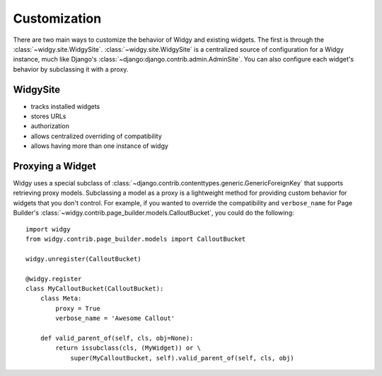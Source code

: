 Customization
=============

.. outline customization options here, mention proxying


There are two main ways to customize the behavior of Widgy and existing widgets.
The first is through the :class:`~widgy.site.WidgySite`.
:class:`~widgy.site.WidgySite` is a centralized source of configuration for
a Widgy instance, much like Django's
:class:`~django:django.contrib.admin.AdminSite`.  You can also configure each
widget's behavior by subclassing it with a proxy.


WidgySite
---------

- tracks installed widgets
- stores URLs
- authorization
- allows centralized overriding of compatibility
- allows having more than one instance of widgy

Proxying a Widget
-----------------

Widgy uses a special subclass of
:class:`~django.contrib.contenttypes.generic.GenericForeignKey` that supports
retrieving proxy models.  Subclassing a model as a proxy is a lightweight method
for providing custom behavior for widgets that you don't control.  For example,
if you wanted to override the compatibility and ``verbose_name`` for Page
Builder's :class:`~widgy.contrib.page_builder.models.CalloutBucket`, you could
do the following::

    import widgy
    from widgy.contrib.page_builder.models import CalloutBucket

    widgy.unregister(CalloutBucket)

    @widgy.register
    class MyCalloutBucket(CalloutBucket):
        class Meta:
            proxy = True
            verbose_name = 'Awesome Callout'

        def valid_parent_of(self, cls, obj=None):
            return issubclass(cls, (MyWidget)) or \
                super(MyCalloutBucket, self).valid_parent_of(self, cls, obj)
